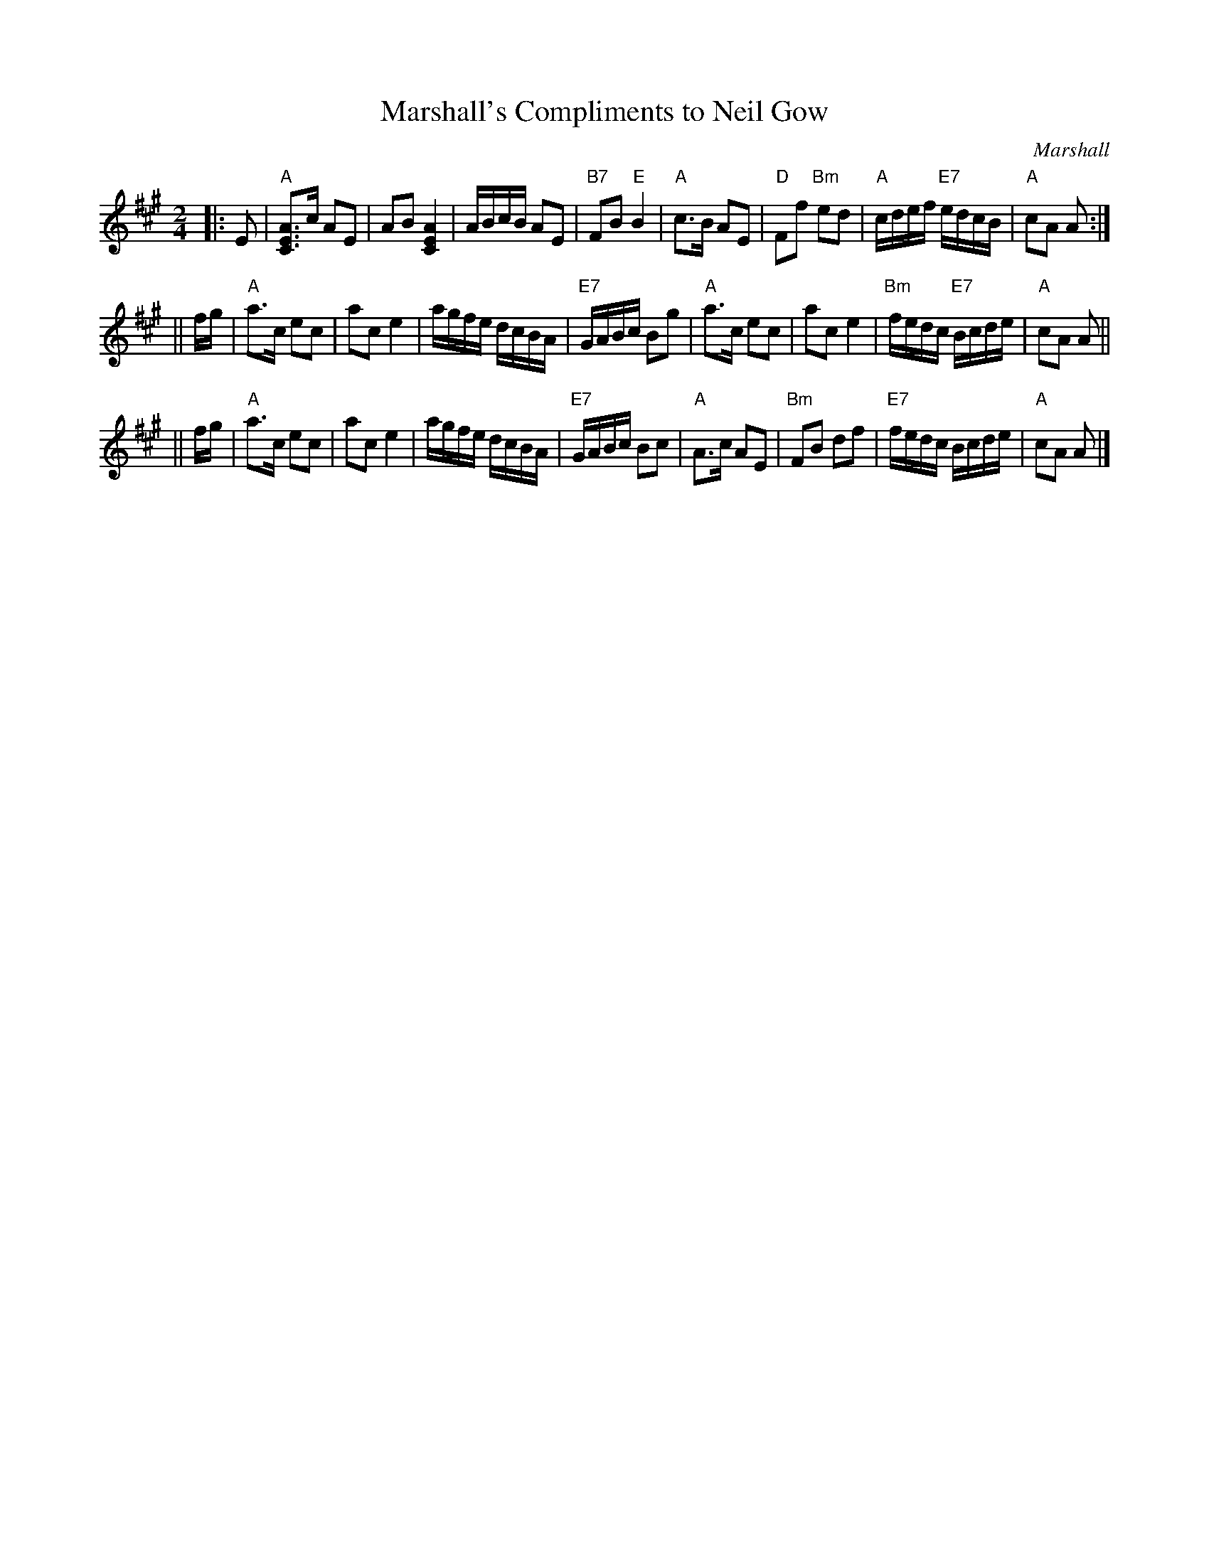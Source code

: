 X:26121
T: Marshall's Compliments to Neil Gow
N: (possibly to Niel Gow)
C: Marshall
R: march
B: RSCDS 26-12
Z: 1997 by John Chambers <jc:trillian.mit.edu>
M: 2/4
L: 1/16
%--------------------
K: A
|: E2 \
| "A"[A3E3C3]c A2E2 | A2B2 [A4E4C4] | ABcB A2E2 | "B7"F2B2 "E"B4 \
| "A"c3B A2E2 | "D"F2f2 "Bm"e2d2 | "A"cdef "E7"edcB | "A"c2A2 A2 :|
|| fg \
| "A"a3c e2c2 | a2c2 e4 | agfe dcBA | "E7"GABc B2g2 \
| "A"a3c e2c2 | a2c2 e4 | "Bm"fedc "E7"Bcde | "A"c2A2 A2 ||
|| fg \
| "A"a3c e2c2 | a2c2 e4 | agfe dcBA | "E7"GABc B2c2 \
| "A"A3c A2E2 | "Bm"F2B2 d2f2 | "E7"fedc Bcde | "A"c2A2 A2 |]
